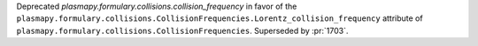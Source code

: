 Deprecated `plasmapy.formulary.collisions.collision_frequency` in favor
of the ``plasmapy.formulary.collisions.CollisionFrequencies.Lorentz_collision_frequency`` attribute of
``plasmapy.formulary.collisions.CollisionFrequencies``. Superseded by
:pr:`1703`.
